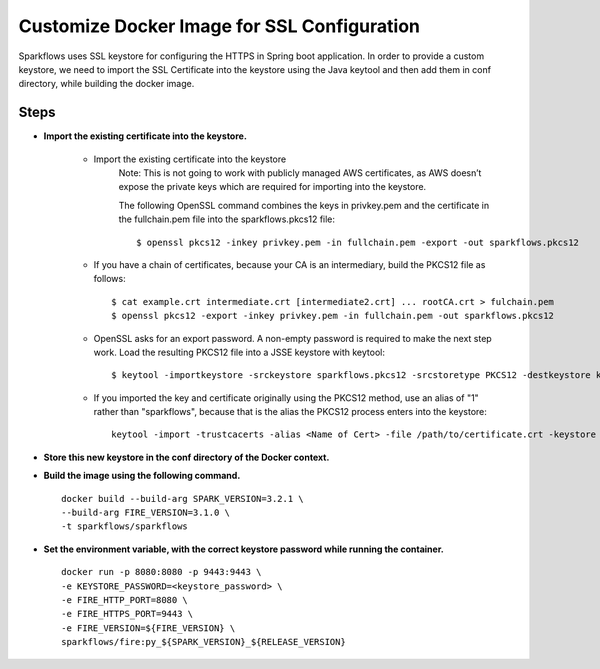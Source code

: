 Customize Docker Image for SSL Configuration
============================================

Sparkflows uses SSL keystore for configuring the HTTPS in Spring boot application. In order to provide a custom keystore, we need to import the SSL Certificate into the keystore using the Java keytool and then add them in conf directory, while building the docker image.

Steps
--------

* **Import the existing certificate into the keystore.** 

    * Import the existing certificate into the keystore
            Note: This is not going to work with publicly managed AWS certificates, as AWS doesn’t expose the private keys which are required for importing into the keystore. 

            The following OpenSSL command combines the keys in privkey.pem and the certificate in the fullchain.pem file into the sparkflows.pkcs12 file::

                $ openssl pkcs12 -inkey privkey.pem -in fullchain.pem -export -out sparkflows.pkcs12

    * If you have a chain of certificates, because your CA is an intermediary, build the PKCS12 file as follows::

        $ cat example.crt intermediate.crt [intermediate2.crt] ... rootCA.crt > fulchain.pem
        $ openssl pkcs12 -export -inkey privkey.pem -in fullchain.pem -out sparkflows.pkcs12

    * OpenSSL asks for an export password. A non-empty password is required to make the next step work. Load the resulting PKCS12 file into a JSSE keystore   with keytool::

        $ keytool -importkeystore -srckeystore sparkflows.pkcs12 -srcstoretype PKCS12 -destkeystore keystore.jks

    * If you imported the key and certificate originally using the PKCS12 method, use an alias of "1" rather than "sparkflows", because that is the alias the     PKCS12 process enters into the keystore::


            keytool -import -trustcacerts -alias <Name of Cert> -file /path/to/certificate.crt -keystore /path/to/keystore.jks -storepass <KEYSTORE_PASSWORD>


* **Store this new keystore in the conf directory of the Docker context.**

* **Build the image using the following command.** ::

    docker build --build-arg SPARK_VERSION=3.2.1 \
    --build-arg FIRE_VERSION=3.1.0 \
    -t sparkflows/sparkflows


* **Set the environment variable, with the correct keystore password while running the container.** ::

    docker run -p 8080:8080 -p 9443:9443 \
    -e KEYSTORE_PASSWORD=<keystore_password> \
    -e FIRE_HTTP_PORT=8080 \
    -e FIRE_HTTPS_PORT=9443 \
    -e FIRE_VERSION=${FIRE_VERSION} \
    sparkflows/fire:py_${SPARK_VERSION}_${RELEASE_VERSION}
